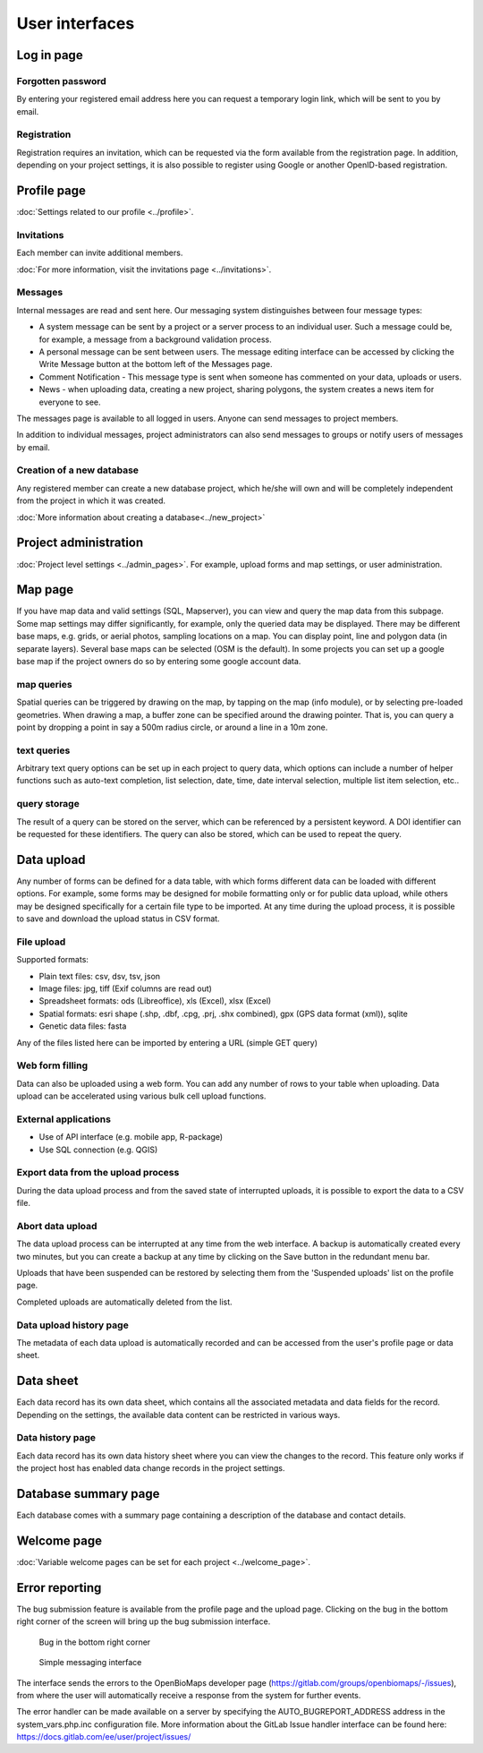 .. _user-interfaces:

User interfaces
***************


Log in page
===========

Forgotten password
------------------
By entering your registered email address here you can request a temporary login link, which will be sent to you by email.

Registration
------------
Registration requires an invitation, which can be requested via the form available from the registration page. In addition, depending on your project settings, it is also possible to register using Google or another OpenID-based registration.

Profile page
============
:doc:`Settings related to our profile <../profile>`.

Invitations
-----------
Each member can invite additional members.

:doc:`For more information, visit the invitations page <../invitations>`.

Messages
--------
Internal messages are read and sent here. Our messaging system distinguishes between four message types:

* A system message can be sent by a project or a server process to an individual user. Such a message could be, for example, a message from a background validation process.
* A personal message can be sent between users. The message editing interface can be accessed by clicking the Write Message button at the bottom left of the Messages page.
* Comment Notification - This message type is sent when someone has commented on your data, uploads or users.
* News - when uploading data, creating a new project, sharing polygons, the system creates a news item for everyone to see.

The messages page is available to all logged in users. Anyone can send messages to project members.

In addition to individual messages, project administrators can also send messages to groups or notify users of messages by email.

Creation of a new database
--------------------------
Any registered member can create a new database project, which he/she will own and will be completely independent from the project in which it was created.

:doc:`More information about creating a database<../new_project>`


Project administration
======================
:doc:`Project level settings <../admin_pages>`. For example, upload forms and map settings, or user administration.


Map page
========

If you have map data and valid settings (SQL, Mapserver), you can view and query the map data from this subpage. Some map settings may differ significantly, for example, only the queried data may be displayed. There may be different base maps, e.g. grids, or aerial photos, sampling locations on a map. You can display point, line and polygon data (in separate layers). Several base maps can be selected (OSM is the default). In some projects you can set up a google base map if the project owners do so by entering some google account data.

map queries
-----------
Spatial queries can be triggered by drawing on the map, by tapping on the map (info module), or by selecting pre-loaded geometries. When drawing a map, a buffer zone can be specified around the drawing pointer. That is, you can query a point by dropping a point in say a 500m radius circle, or around a line in a 10m zone.

text queries
------------
Arbitrary text query options can be set up in each project to query data, which options can include a number of helper functions such as auto-text completion, list selection, date, time, date interval selection, multiple list item selection, etc..

query storage
-------------
The result of a query can be stored on the server, which can be referenced by a persistent keyword. A DOI identifier can be requested for these identifiers. The query can also be stored, which can be used to repeat the query.



Data upload
===========
Any number of forms can be defined for a data table, with which forms different data can be loaded with different options. For example, some forms may be designed for mobile formatting only or for public data upload, while others may be designed specifically for a certain file type to be imported.
At any time during the upload process, it is possible to save and download the upload status in CSV format.

File upload
-----------
Supported formats: 
        
- Plain text files: csv, dsv, tsv, json
- Image files: jpg, tiff (Exif columns are read out)
- Spreadsheet formats: ods (Libreoffice), xls (Excel), xlsx (Excel)
- Spatial formats: esri shape (.shp, .dbf, .cpg, .prj, .shx combined), gpx (GPS data format (xml)), sqlite
- Genetic data files: fasta
        
Any of the files listed here can be imported by entering a URL (simple GET query)

Web form filling
----------------
Data can also be uploaded using a web form. You can add any number of rows to your table when uploading. Data upload can be accelerated using various bulk cell upload functions.

External applications
---------------------
    
* Use of API interface (e.g. mobile app, R-package)
* Use SQL connection (e.g. QGIS)

Export data from the upload process
-----------------------------------
During the data upload process and from the saved state of interrupted uploads, it is possible to export the data to a CSV file.

Abort data upload
-----------------
The data upload process can be interrupted at any time from the web interface. A backup is automatically created every two minutes, but you can create a backup at any time by clicking on the Save button in the redundant menu bar. 

Uploads that have been suspended can be restored by selecting them from the 'Suspended uploads' list on the profile page.

Completed uploads are automatically deleted from the list.

Data upload history page
------------------------
The metadata of each data upload is automatically recorded and can be accessed from the user's profile page or data sheet.

Data sheet
==========
Each data record has its own data sheet, which contains all the associated metadata and data fields for the record. Depending on the settings, the available data content can be restricted in various ways.

Data history page
-----------------
Each data record has its own data history sheet where you can view the changes to the record. This feature only works if the project host has enabled data change records in the project settings.


Database summary page
=====================
Each database comes with a summary page containing a description of the database and contact details.


Welcome page
============
:doc:`Variable welcome pages can be set for each project <../welcome_page>`.


Error reporting
===============
The bug submission feature is available from the profile page and the upload page. Clicking on the bug in the bottom right corner of the screen will bring up the bug submission interface.

.. figure:: images/hiba_1.jpg
   :scale: 100 %
   :alt: hiding beetle
   
   Bug in the bottom right corner

.. figure:: images/hiba_2.jpg
   :scale: 100 %
   :alt: Error sending interface
   
   Simple messaging interface
   
The interface sends the errors to the OpenBioMaps developer page (https://gitlab.com/groups/openbiomaps/-/issues), from where the user will automatically receive a response from the system for further events.

The error handler can be made available on a server by specifying the AUTO_BUGREPORT_ADDRESS address in the system_vars.php.inc configuration file. More information about the GitLab Issue handler interface can be found here: https://docs.gitlab.com/ee/user/project/issues/
